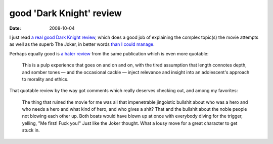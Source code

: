 good 'Dark Knight' review
=========================

:date: 2008-10-04



I just read `a real good Dark Knight review`_, which does a good job of
explaining the complex topic(s) the movie attempts as well as the superb
The Joker, in better words `than I could manage`_.

Perhaps equally good is `a hater review`_ from the same publication
which is even more quotable:

    This is a pulp experience that goes on and on and on, with the tired
    assumption that length connotes depth, and somber tones — and the
    occasional cackle — inject relevance and insight into an
    adolescent's approach to morality and ethics.

That quotable review by the way got comments which really deserves
checking out, and among my favorites:

    The thing that ruined the movie for me was all that impenetrable
    jingoistic bullshit about who was a hero and who needs a hero and
    what kind of hero, and who gives a shit? That and the bullshit about
    the noble people not blowing each other up. Both boats would have
    blown up at once with everybody diving for the trigger, yelling, "Me
    first! Fuck you!" Just like the Joker thought. What a lousy move for
    a great character to get stuck in.

.. _a real good Dark Knight review: http://www.ruthlessreviews.com/742/dark-knight-the
.. _than I could manage: http://movies.tshepang.net/the-dark-knight-and-the-joker
.. _a hater review: http://www.ruthlessreviews.com/746/dark-knight-the-2
